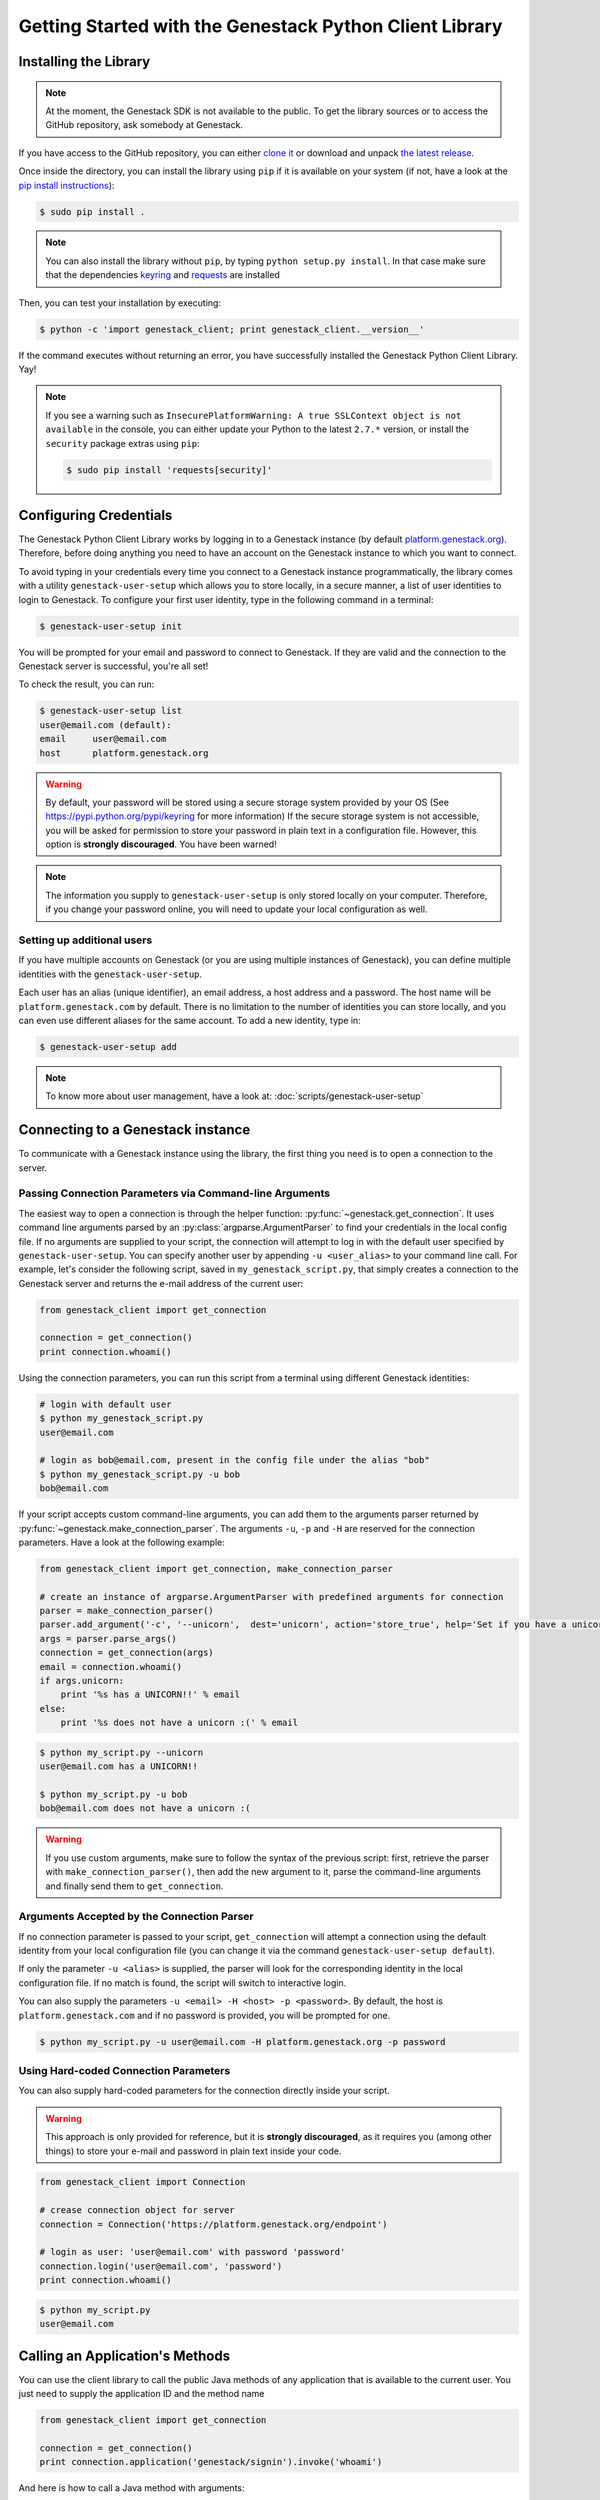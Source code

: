 Getting Started with the Genestack Python Client Library
########################################################

Installing the Library
**********************

.. note::

    At the moment, the Genestack SDK is not available to the public.
    To get the library sources or to access the GitHub repository, ask somebody at Genestack.


If you have access to the GitHub repository, you can either `clone it <https://github.com/genestack/python-client/>`_ or download and unpack  `the latest release <https://github.com/genestack/python-client/releases/latest/>`_.

Once inside the directory, you can install the library using ``pip`` if it is available on your system (if not, have a look at the `pip install instructions <https://pip.pypa.io/en/latest/installing.html>`_):

.. code-block:: sh

    $ sudo pip install .

.. note::

    You can also install the library without ``pip``, by typing ``python setup.py install``.
    In that case make sure that the dependencies `keyring <https://pypi.python.org/pypi/keyring>`_
    and `requests <http://docs.python-requests.org/en/latest/user/install/#install>`_ are installed


Then, you can test your installation by executing:

.. code-block:: sh

    $ python -c 'import genestack_client; print genestack_client.__version__'

If the command executes without returning an error, you have successfully installed the Genestack Python Client Library. Yay!


.. note::

    If you see a warning such as ``InsecurePlatformWarning: A true SSLContext object is not available`` in the console,
    you can either update your Python to the latest ``2.7.*`` version, or install the ``security`` package extras using ``pip``:

    .. code-block:: sh

        $ sudo pip install 'requests[security]'


Configuring Credentials
***********************

The Genestack Python Client Library works by logging in to a Genestack instance (by default `platform.genestack.org <https://platform.genestack.org/endpoint/application/run/genestack/signin>`_).
Therefore, before doing anything you need to have an account on the Genestack instance to which you want to connect.

To avoid typing in your credentials every time you connect to a Genestack instance programmatically, the library comes with a utility ``genestack-user-setup`` which allows you to store locally, in a secure manner, a list of user identities to login to Genestack. To configure your first user identity, type in the following command in a terminal:

.. code-block:: sh

    $ genestack-user-setup init

You will be prompted for your email and password to connect to Genestack. If they are valid and the connection to the Genestack server is successful, you're all set!

To check the result, you can run:

.. code-block:: sh

    $ genestack-user-setup list
    user@email.com (default):
    email     user@email.com
    host      platform.genestack.org

.. warning::

   By default, your password will be stored using a secure storage system provided by your OS (See https://pypi.python.org/pypi/keyring for more information)
   If the secure storage system is not accessible, you will be asked for permission to store your password in plain text in a configuration file. However, this option is **strongly discouraged**. You have been warned!


.. note::

   The information you supply to ``genestack-user-setup`` is only stored locally on your computer. Therefore, if you change your password online, you will need to update your local configuration as well.


Setting up additional users
---------------------------

If you have multiple accounts on Genestack (or you are using multiple instances of Genestack), you can define multiple identities with the ``genestack-user-setup``.

Each user has an alias (unique identifier), an email address, a host address and a password. The host name will be ``platform.genestack.com`` by default. There is no limitation to the number of identities you can store locally, and you can even use different aliases for the same account. To add a new identity, type in:

.. code-block:: sh

    $ genestack-user-setup add

.. note::

    To know more about user management, have a look at: :doc:`scripts/genestack-user-setup`

.. _Connection:

Connecting to a Genestack instance
**********************************

To communicate with a Genestack instance using the library, the first thing you need is to open a connection to the server.

Passing Connection Parameters via Command-line Arguments
--------------------------------------------------------

The easiest way to open a connection is through the helper function: :py:func:`~genestack.get_connection`.
It uses command line arguments parsed by an :py:class:`argparse.ArgumentParser` to find your credentials in the local config file. If no arguments are supplied to your script, the connection will attempt to log in with the default user specified by ``genestack-user-setup``.
You can specify another user by appending ``-u <user_alias>`` to your command line call. For example, let's consider the following script, saved in ``my_genestack_script.py``, that simply creates a connection to the Genestack server and returns the e-mail address of the current user:

.. code-block:: python

    from genestack_client import get_connection

    connection = get_connection()
    print connection.whoami()

Using the connection parameters, you can run this script from a terminal using different Genestack identities:

.. code-block:: sh

    # login with default user
    $ python my_genestack_script.py
    user@email.com

    # login as bob@email.com, present in the config file under the alias "bob"
    $ python my_genestack_script.py -u bob
    bob@email.com


.. TODO talk more about the parser and how you shouldn't use get_connection()

If your script accepts custom command-line arguments, you can add them to the arguments parser returned by :py:func:`~genestack.make_connection_parser`.
The arguments ``-u``, ``-p`` and ``-H`` are reserved for the connection parameters.
Have a look at the following example:

.. code-block:: python

    from genestack_client import get_connection, make_connection_parser

    # create an instance of argparse.ArgumentParser with predefined arguments for connection
    parser = make_connection_parser()
    parser.add_argument('-c', '--unicorn',  dest='unicorn', action='store_true', help='Set if you have a unicorn.')
    args = parser.parse_args()
    connection = get_connection(args)
    email = connection.whoami()
    if args.unicorn:
        print '%s has a UNICORN!!' % email
    else:
        print '%s does not have a unicorn :(' % email

.. code-block:: sh

    $ python my_script.py --unicorn
    user@email.com has a UNICORN!!

    $ python my_script.py -u bob
    bob@email.com does not have a unicorn :(

.. warning::
    
    If you use custom arguments, make sure to follow the syntax of the previous script: first, retrieve the parser with ``make_connection_parser()``, then add the new argument to it, parse the command-line arguments and finally send them to ``get_connection``.

Arguments Accepted by the Connection Parser
---------------------------------------------

If no connection parameter is passed to your script, ``get_connection`` will attempt a connection using the default identity from your local configuration file (you can change it via the command ``genestack-user-setup default``).

If only the parameter ``-u <alias>`` is supplied, the parser will look for the corresponding identity in the local configuration file. If no match is found, the script will switch to interactive login.

You can also supply the parameters ``-u <email> -H <host> -p <password>``. By default, the host is ``platform.genestack.com`` and if no password is provided, you will be prompted for one.

.. code-block:: sh

    $ python my_script.py -u user@email.com -H platform.genestack.org -p password


Using Hard-coded Connection Parameters 
--------------------------------------

You can also supply hard-coded parameters for the connection directly inside your script.

.. warning::
    
    This approach is only provided for reference, but it is **strongly discouraged**, as it requires you (among other things) to store your e-mail and password in plain text inside your code.


.. code-block:: python

    from genestack_client import Connection

    # crease connection object for server
    connection = Connection('https://platform.genestack.org/endpoint')

    # login as user: 'user@email.com' with password 'password'
    connection.login('user@email.com', 'password')
    print connection.whoami()


.. code-block:: sh

    $ python my_script.py
    user@email.com

Calling an Application's Methods
********************************

You can use the client library to call the public Java methods of any application that is available to the current user. You just need to supply the application ID and the method name

.. code-block:: python

    from genestack_client import get_connection

    connection = get_connection()
    print connection.application('genestack/signin').invoke('whoami')

And here is how to call a Java method with arguments:

.. code-block:: python

    from genestack_client import get_connection, Metainfo, PRIVATE


    connection = get_connection()
    metainfo = Metainfo()
    metainfo.add_string(Metainfo.NAME, "New folder")
    print connection.application('genestack/filesUtil').invoke('createFolder', PRIVATE, metainfo)

The number, order and type of the arguments should match between your Java methods and the Python call to ``invoke``. Type conversion between Python and Java generally behaves in the way you would expect (a Python numeric variable will be either an ``int`` or ``double``, a Python list will become a ``List``, a dictionary will become a ``Map``, etc.)

The client library comes with a lot of wrapper classes around common Genestack applications, which allow you to use a more convenient syntax to invoke the methods of specific application (see section below).

If you need to make extensive use of an application that does not already have a wrapper class in the client library, you can easily create your own wrapper class in a similar way. Your class simply needs to inherit from ``Application`` and declare an ``APPLICATION_ID``:

.. code-block:: python

    from genestack_client import Application, get_connection


    class SignIn(Application):
        APPLICATION_ID = 'genestack/signin'

        def whoami(self):
            return self.invoke('whoami')


    connection = get_connection()
    signin = SignIn(connection)
    print signin.whoami()


Pre-defined Application Wrappers
********************************

This section illustrates briefly some of the things you can do using the pre-defined application wrappers from the client library.
For a more detailed description of these wrappers, have a look at :ref:`ApplicationWrappers`.

FilesUtil
---------

``FilesUtil`` is a Genestack application used for typical file system operations: finding, linking, removing and sharing files.

First, let's open a connection::

    >>> from genestack_client import get_connection
    >>> connection = get_connection()

Then we create a new instance of the class::

    >>> from genestack_client import FilesUtil
    >>> file_utils = FilesUtil(connection)


Then we can create a new empty folder::

    >>> folder_accession = file_utils.create_folder("My new folder")
    >>> print folder_accession
    GSF000001

By default, this one was created in the "Created Files" folder of the current user, but we can define any folder as parent::

    >>> inner_folder_accession = file_utils.create_folder("My inner folder", parent=folder_accession)
    >>> print inner_folder_accession
    GSF000002


Finding a folder by its name::

    >>> folder_accession = file_utils.find_file_by_name("My inner folder", file_class=FilesUtil.IFolder)
    >>> print folder_accession
    GSF000002


See :ref:`FilesUtil` for more methods.


Importers
---------

As always, we start by creating a connection::

    >>> from genestack_client import get_connection
    >>> connection = get_connection()

Then we create a new instance of the app::

    >>> from genestack_client import DataImporter
    >>> importer = DataImporter(connection)

Then let's create an experiment in ``Imported files``::

    >>> experiment = importer.create_experiment(name='Sample of paired-end reads from A. fumigatus WGS experiment',
    ... description='A segment of a paired-end whole genome sequencing experiment of A. fumigatus')


We can add a sequencing assay to the experiment, using local files as sources::


    >>> assay = importer.create_sequencing_assay(experiment,
    ...                                          name='Test paired-end sequencing of A. fumigatus',
    ...                                          links=['ds1.gz', 'ds2.gz'],
    ...                                          organism='Aspergillus fumigatus',
    ...                                          method='genome variation profiling by high throughput sequencing')
    Uploading ds1.gz - 100.00%
    Uploading ds2.gz - 100.00%

Let's print the results to know the accession of our files::

    >>> print 'Successfully load assay with accession %s to experiment %s' % (assay, experiment)
    Successfully load assay with accession GSF000002 to experiment GSF000001

And finally we can start the initialization of the file::

    >>> from genestack_client import FileInitializer
    >>> initializer = FileInitializer(connection)
    >>> initializer.initialize([assay])
    >>> print 'Start initialization of %s' % assay
    Start initialization of GSF000002

As a result you should have

    - an ``Experiment`` folder in ``Imported files``
    - a ``Sequencing assay`` file inside the experiment
    - Two ``Raw Upload`` files in the ``Uploaded files`` folder. (these are just plain copies of your raw uploaded files; they can be removed once the sequencing assays have been initialized)

See :ref:`DataImporter` for more info.

TaskLogViewer
-------------

The Task Log Viewer allows you to access the contents of initialization logs programatically. 

Again, we start by opening a connection and instantiating the class::

    >>> from genestack_client import get_connection
    >>> connection = get_connection()
    >>> from genestack_client import TaskLogViewer
    >>> log_viewer = TaskLogViewer(connection)

Then we can check the error log of a file::

    >>> log_viewer.view_log('GSF000001', log_type=TaskLogViewer.STDERR, follow=False)
    This log is empty (perhaps there was no log produced)


See :ref:`TaskLogViewer` for more info.

